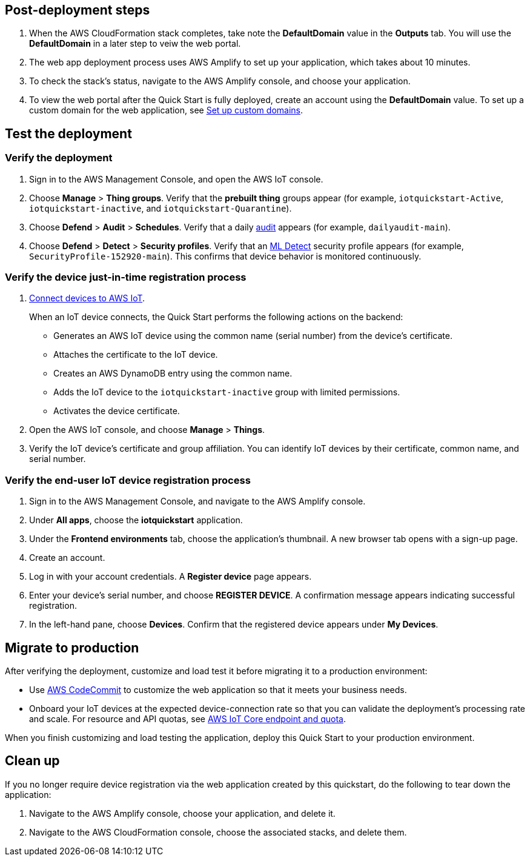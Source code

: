 == Post-deployment steps
//TODO Step 1 below (which we do after we complete all the testing steps) doesn't seem to follow accurately. We're no longer looking at the Outputs tab.

. When the AWS CloudFormation stack completes, take note the *DefaultDomain* value in the *Outputs* tab. You will use the *DefaultDomain* in a later step to veiw the web portal. 
. The web app deployment process uses AWS Amplify to set up your application, which takes about 10 minutes.
. To check the stack's status, navigate to the AWS Amplify console, and choose your application.
. To view the web portal after the Quick Start is fully deployed, create an account using the *DefaultDomain* value. To set up a custom domain for the web application, 
see https://docs.aws.amazon.com/amplify/latest/userguide/custom-domains.html[Set up custom domains^].

== Test the deployment

=== Verify the deployment

. Sign in to the AWS Management Console, and open the AWS IoT console.

. Choose *Manage* > *Thing groups*. Verify that the *prebuilt thing* groups appear (for example, `iotquickstart-Active`, `iotquickstart-inactive`, and `iotquickstart-Quarantine`).

. Choose *Defend* > *Audit* > *Schedules*. Verify that a daily https://docs.aws.amazon.com/iot/latest/developerguide/device-defender-audit.html[audit^] appears (for example, `dailyaudit-main`).

. Choose *Defend* > *Detect* > *Security profiles*. Verify that an https://docs.aws.amazon.com/iot/latest/developerguide/dd-detect-ml.html[ML Detect^] security profile appears (for example, `SecurityProfile-152920-main`). This confirms that device behavior is monitored continuously.

=== Verify the device just-in-time registration process
//TODO ="IoT device"?

//TODO It's confusing to keep shifting from "the device" to "devices." Please review the whole doc to use singular and plural consistently and with clarity. For example, in the diagrams, we show and talk about only one IoT device. Should we say "devices" there?

. https://docs.aws.amazon.com/iot/latest/developerguide/iot-connect-devices.html[Connect devices to AWS IoT^].
+
When an IoT device connects, the Quick Start performs the following actions on the backend: 
+
* Generates an AWS IoT device using the common name (serial number) from the device's certificate.
* Attaches the certificate to the IoT device.
* Creates an AWS DynamoDB entry using the common name.
* Adds the IoT device to the `iotquickstart-inactive` group with limited permissions.
* Activates the device certificate.
+
. Open the AWS IoT console, and choose *Manage* > *Things*. 
. Verify the IoT device's certificate and group affiliation. You can identify IoT devices by their certificate, common name, and serial number.

=== Verify the end-user IoT device registration process
// this needs to be completed before the other items in this same doc
. Sign in to the AWS Management Console, and navigate to the AWS Amplify console.  
. Under *All apps*, choose the *iotquickstart* application.
. Under the *Frontend environments* tab, choose the application's thumbnail. A new browser tab opens with a sign-up page.
. Create an account.
. Log in with your account credentials. A *Register device* page appears.
. Enter your device's serial number, and choose *REGISTER DEVICE*. A confirmation message appears indicating successful registration.
. In the left-hand pane, choose *Devices*. Confirm that the registered device appears under *My Devices*.

== Migrate to production

After verifying the deployment, customize and load test it before migrating it to a production environment:

* Use https://docs.aws.amazon.com/codecommit/latest/userguide/welcome.html[AWS CodeCommit] to customize the web application so that it meets your business needs.
* Onboard your IoT devices at the expected device-connection rate so that you can validate the deployment's processing rate and scale. For resource and API quotas, see https://docs.aws.amazon.com/general/latest/gr/iot-core.html[AWS IoT Core endpoint and quota^].

When you finish customizing and load testing the application, deploy this Quick Start to your production environment.

//TODO Do people follow the same steps as in the "Launch the Quick Start" section?

== Clean up

If you no longer require device registration via the web application created by this quickstart, do the following to tear down the application:

. Navigate to the AWS Amplify console, choose your application, and delete it.
. Navigate to the AWS CloudFormation console, choose the associated stacks, and delete them.

//== Additional information

//=== Device data

//TODO Why is this info in the doc? (When and how would someone use it or need to know it?)

//If you need to access data published by your devices, the registered and active IoT devices have permission to publish to dt/${thingName}/# topic. 
//An IoT rule directs telemetry messages from this topic to a dynamodb telemetry table with primary key = customerId:thingName and sort key=Epoch timestamp. 
//CustomerId is obtained from the thing attribute value for account and thingName is obtained from the topic.

//=== CI/CD pipeline

//TODO Why is this info in the doc? (When and how would someone use it or need to know it?)

//This project creates the following:

//* A CodeCommit repo in your account that is initialized with contents from the `/submodules` folder in the Github repo.
//* A CI/CD-enabled Amplify app that is activated by commits to the CodeCommit repo. (Each commit deploys updates to the backend and front end resources in your account) 
//points reader to git repo, shows you how commits are updated for  
//== Security

//TODO Shouldn't this go in the "Post-deployment steps" section? Or is some of this predeployment?

//TODO How to rephrase these as actions to take?

//IAM roles enable you to assign granular access policies to services and users. This Quick Start creates IAM roles that grant permissions to the deployment's resources, such as AWS Lambda functions. 

//Obtain the following IAM access for your role:
// points reader to neccesary iam roles needed for use 
//* To deploy this Quick Start, you must have administrator access with an applicable IAM policy, such as `AdministratorAccess`. After the initial deployment, changes to the AWS CodeCommit repository will build or update the cloud infrastructure.
//* To update the AWS CodeCommit repository, at a minimum you must use an IAM role with an attached `AWSCodeCommitPowerUser` policy. 